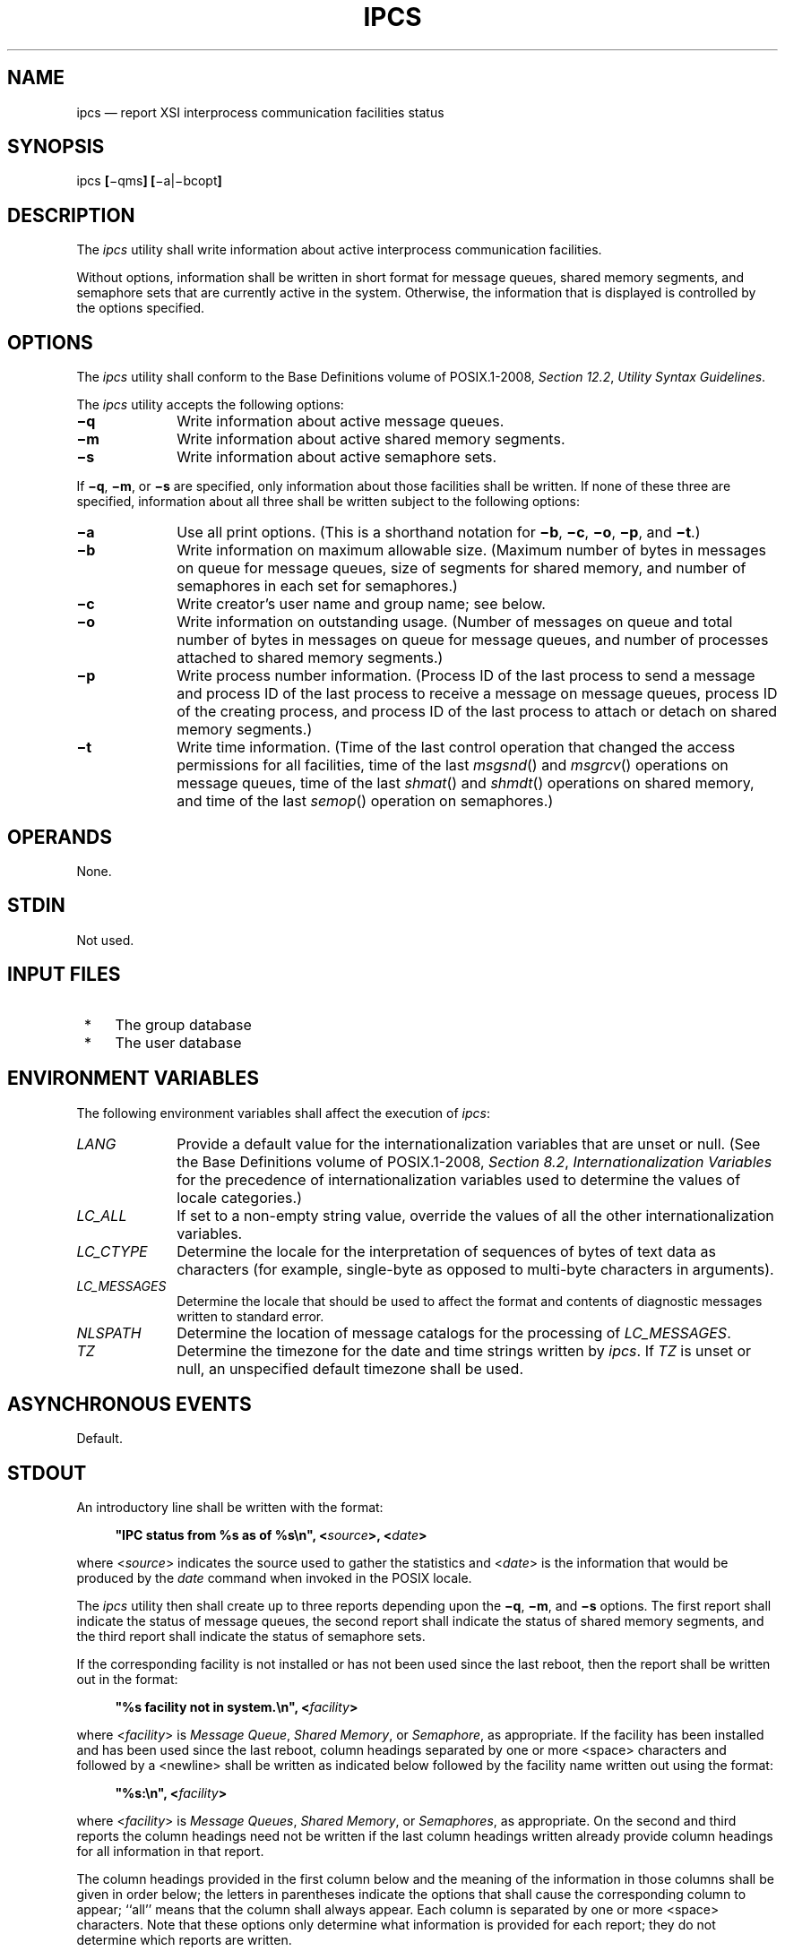 '\" et
.TH IPCS "1" 2013 "IEEE/The Open Group" "POSIX Programmer's Manual"

.SH NAME
ipcs
\(em report XSI interprocess communication facilities status
.SH SYNOPSIS
.LP
.nf
ipcs \fB[\fR\(miqms\fB] [\fR\(mia|\(mibcopt\fB]\fR
.fi
.SH DESCRIPTION
The
.IR ipcs
utility shall write information about active interprocess communication
facilities.
.P
Without options, information shall be written in short format for
message queues, shared memory segments, and semaphore sets that are
currently active in the system. Otherwise, the information that is
displayed is controlled by the options specified.
.SH OPTIONS
The
.IR ipcs
utility shall conform to the Base Definitions volume of POSIX.1\(hy2008,
.IR "Section 12.2" ", " "Utility Syntax Guidelines".
.P
The
.IR ipcs
utility accepts the following options:
.IP "\fB\(miq\fP" 10
Write information about active message queues.
.IP "\fB\(mim\fP" 10
Write information about active shared memory segments.
.IP "\fB\(mis\fP" 10
Write information about active semaphore sets.
.P
If
.BR \(miq ,
.BR \(mim ,
or
.BR \(mis
are specified, only information about those facilities shall be
written. If none of these three are specified, information about all
three shall be written subject to the following options:
.IP "\fB\(mia\fP" 10
Use all print options. (This is a shorthand notation for
.BR \(mib ,
.BR \(mic ,
.BR \(mio ,
.BR \(mip ,
and
.BR \(mit .)
.IP "\fB\(mib\fP" 10
Write information on maximum allowable size. (Maximum number of bytes
in messages on queue for message queues, size of segments for shared
memory, and number of semaphores in each set for semaphores.)
.IP "\fB\(mic\fP" 10
Write creator's user name and group name; see below.
.IP "\fB\(mio\fP" 10
Write information on outstanding usage. (Number of messages on queue
and total number of bytes in messages on queue for message queues, and
number of processes attached to shared memory segments.)
.IP "\fB\(mip\fP" 10
Write process number information. (Process ID of the last process to
send a message and process ID of the last process to receive a message
on message queues, process ID of the creating process, and process ID
of the last process to attach or detach on shared memory segments.)
.IP "\fB\(mit\fP" 10
Write time information. (Time of the last control operation that
changed the access permissions for all facilities, time of the last
\fImsgsnd\fR()
and
\fImsgrcv\fR()
operations on message queues, time of the last
\fIshmat\fR()
and
\fIshmdt\fR()
operations on shared memory, and time of the last
\fIsemop\fR()
operation on semaphores.)
.SH OPERANDS
None.
.SH STDIN
Not used.
.SH "INPUT FILES"
.IP " *" 4
The group database
.IP " *" 4
The user database
.SH "ENVIRONMENT VARIABLES"
The following environment variables shall affect the execution of
.IR ipcs :
.IP "\fILANG\fP" 10
Provide a default value for the internationalization variables that are
unset or null. (See the Base Definitions volume of POSIX.1\(hy2008,
.IR "Section 8.2" ", " "Internationalization Variables"
for the precedence of internationalization variables used to determine
the values of locale categories.)
.IP "\fILC_ALL\fP" 10
If set to a non-empty string value, override the values of all the
other internationalization variables.
.IP "\fILC_CTYPE\fP" 10
Determine the locale for the interpretation of sequences of bytes of
text data as characters (for example, single-byte as opposed to
multi-byte characters in arguments).
.IP "\fILC_MESSAGES\fP" 10
.br
Determine the locale that should be used to affect the format and
contents of diagnostic messages written to standard error.
.IP "\fINLSPATH\fP" 10
Determine the location of message catalogs for the processing of
.IR LC_MESSAGES .
.IP "\fITZ\fP" 10
Determine the timezone for the date and time strings written by
.IR ipcs .
If
.IR TZ
is unset or null, an unspecified default timezone shall be used.
.SH "ASYNCHRONOUS EVENTS"
Default.
.SH STDOUT
An introductory line shall be written with the format:
.sp
.RS 4
.nf
\fB
"IPC status from %s as of %s\en", <\fIsource\fP>, <\fIdate\fP>
.fi \fR
.P
.RE
.P
where <\fIsource\fP> indicates the source used to gather the statistics
and <\fIdate\fP> is the information that would be produced by the
.IR date
command when invoked in the POSIX locale.
.P
The
.IR ipcs
utility then shall create up to three reports depending upon the
.BR \(miq ,
.BR \(mim ,
and
.BR \(mis
options. The first report shall indicate the status of message queues,
the second report shall indicate the status of shared memory segments,
and the third report shall indicate the status of semaphore sets.
.P
If the corresponding facility is not installed or has not been used
since the last reboot, then the report shall be written out in the
format:
.sp
.RS 4
.nf
\fB
"%s facility not in system.\en", <\fIfacility\fP>
.fi \fR
.P
.RE
.P
where <\fIfacility\fP> is
.IR "Message Queue" ,
.IR "Shared Memory" ,
or
.IR "Semaphore" ,
as appropriate. If the facility has been installed and has been used
since the last reboot, column headings separated by one or more
<space>
characters and followed by a
<newline>
shall be written as indicated below followed by the facility name
written out using the format:
.sp
.RS 4
.nf
\fB
"%s:\en", <\fIfacility\fP>
.fi \fR
.P
.RE
.P
where <\fIfacility\fP> is
.IR "Message Queues" ,
.IR "Shared Memory" ,
or
.IR "Semaphores" ,
as appropriate. On the second and third reports the column headings
need not be written if the last column headings written already provide
column headings for all information in that report.
.P
The column headings provided in the first column below and the meaning
of the information in those columns shall be given in order below; the
letters in parentheses indicate the options that shall cause the
corresponding column to appear; ``all'' means that the column shall
always appear. Each column is separated by one or more
<space>
characters. Note that these options only determine what information is
provided for each report; they do not determine which reports are written.
.IP "T (all)" 12
Type of facility:
.RS 12 
.IP "\fRq\fP" 8
Message queue.
.IP "\fRm\fP" 8
Shared memory segment.
.IP "\fRs\fP" 8
Semaphore.
.P
This field is a single character written using the format
.BR %c .
.RE
.IP "ID (all)" 12
The identifier for the facility entry. This field shall be written
using the format
.BR %d .
.IP "KEY (all)" 12
The key used as an argument to
\fImsgget\fR(),
\fIsemget\fR(),
or
\fIshmget\fR()
to create the facility entry.
.RS 12 
.TP 10
.BR Note:
The key of a shared memory segment is changed to IPC_PRIVATE when the
segment has been removed until all processes attached to the segment
detach it.
.P
This field shall be written using the format \fR0x%x\fR.
.RE
.IP "MODE (all)" 12
The facility access modes and flags. The mode shall consist of 11
characters that are interpreted as follows.
.RS 12 
.P
The first character shall be:
.IP "\fRS\fP" 8
If a process is waiting on a
\fImsgsnd\fR()
operation.
.IP "\fR\(mi\fP" 8
If the above is not true.
.P
The second character shall be:
.IP "\fRR\fP" 8
If a process is waiting on a
\fImsgrcv\fR()
operation.
.IP "\fRC\fP\ or\ \fR\(mi\fP" 8
If the associated shared memory segment is to be cleared when the first
attach operation is executed.
.IP "\fR\(mi\fP" 8
If none of the above is true.
.P
The next nine characters shall be interpreted as three sets of three
bits each. The first set refers to the owner's permissions; the next
to permissions of others in the usergroup of the facility entry; and
the last to all others. Within each set, the first character indicates
permission to read, the second character indicates permission to write
or alter the facility entry, and the last character is a minus-sign (\c
.BR '\(mi' ).
.P
The permissions shall be indicated as follows:
.IP "\fIr\fP" 8
If read permission is granted.
.IP "\fIw\fP" 8
If write permission is granted.
.IP "\fIa\fP" 8
If alter permission is granted.
.IP "\fR\(mi\fP" 8
If the indicated permission is not granted.
.P
The first character following the permissions specifies if there is an
alternate or additional access control method associated with the
facility. If there is no alternate or additional access control method
associated with the facility, a single
<space>
shall be written; otherwise, another printable character is
written.
.RE
.IP "OWNER (all)" 12
The user name of the owner of the facility entry. If the user name of
the owner is found in the user database, at least the first eight
column positions of the name shall be written using the format
.BR %s .
Otherwise, the user ID of the owner shall be written using the format
.BR %d .
.IP "GROUP (all)" 12
The group name of the owner of the facility entry. If the group name
of the owner is found in the group database, at least the first eight
column positions of the name shall be written using the format
.BR %s .
Otherwise, the group ID of the owner shall be written using the format
.BR %d .
.P
The following nine columns shall be only written out for message
queues:
.IP "CREATOR (\fBa\fP,\fBc\fP)" 12
The user name of the creator of the facility entry. If the user name
of the creator is found in the user database, at least the first eight
column positions of the name shall be written using the format
.BR %s .
Otherwise, the user ID of the creator shall be written using the format
.BR %d .
.IP "CGROUP (\fBa\fP,\fBc\fP)" 12
The group name of the creator of the facility entry. If the group name
of the creator is found in the group database, at least the first eight
column positions of the name shall be written using the format
.BR %s .
Otherwise, the group ID of the creator shall be written using the format
.BR %d .
.IP "CBYTES (\fBa\fP,\fBo\fP)" 12
The number of bytes in messages currently outstanding on the associated
message queue. This field shall be written using the format
.BR %d .
.IP "QNUM (\fBa\fP,\fBo\fP)" 12
The number of messages currently outstanding on the associated message
queue. This field shall be written using the format
.BR %d .
.IP "QBYTES (\fBa\fP,\fBb\fP)" 12
The maximum number of bytes allowed in messages outstanding on the
associated message queue. This field shall be written using the format
.BR %d .
.IP "LSPID (\fBa\fP,\fBp\fP)" 12
The process ID of the last process to send a message to the associated
queue. This field shall be written using the format:
.RS 12 
.sp
.RS 4
.nf
\fB
"%d", <\fIpid\fP>
.fi \fR
.P
.RE
.P
where <\fIpid\fP> is 0 if no message has been sent to the corresponding
message queue; otherwise, <\fIpid\fP> shall be the process ID of the
last process to send a message to the queue.
.RE
.IP "LRPID (\fBa\fP,\fBp\fP)" 12
The process ID of the last process to receive a message from the
associated queue. This field shall be written using the format:
.RS 12 
.sp
.RS 4
.nf
\fB
"%d", <\fIpid\fP>
.fi \fR
.P
.RE
.P
where <\fIpid\fP> is 0 if no message has been received from the
corresponding message queue; otherwise, <\fIpid\fP> shall be the
process ID of the last process to receive a message from the queue.
.RE
.IP "STIME (\fBa\fP,\fBt\fP)" 12
The time the last message was sent to the associated queue.
If a message has been sent to the corresponding message queue,
the hour, minute, and second of the last time a message
was sent to the queue shall be written using the format
.BR %d :\c
.BR %2.2d :\c
.BR %2.2d .
Otherwise, the format
.BR \(dq\ no-entry\(dq 
shall be written.
.IP "RTIME (\fBa\fP,\fBt\fP)" 12
The time the last message was received from the associated queue.
If a message has been received from the corresponding message queue,
the hour, minute, and second of the last time a message was received
from the queue shall be written using the format
.BR %d :\c
.BR %2.2d :\c
.BR %2.2d .
Otherwise, the format
.BR \(dq\ no-entry\(dq 
shall be written.
.P
The following eight columns shall be only written out for shared memory
segments.
.IP "CREATOR (\fBa\fP,\fBc\fP)" 12
The user of the creator of the facility entry. If the user name of the
creator is found in the user database, at least the first eight column
positions of the name shall be written using the format
.BR %s .
Otherwise, the user ID of the creator shall be written using the format
.BR %d .
.IP "CGROUP (\fBa\fP,\fBc\fP)" 12
The group name of the creator of the facility entry. If the group name
of the creator is found in the group database, at least the first eight
column positions of the name shall be written using the format
.BR %s .
Otherwise, the group ID of the creator shall be written using the format
.BR %d .
.IP "NATTCH (\fBa\fP,\fBo\fP)" 12
The number of processes attached to the associated shared memory
segment. This field shall be written using the format
.BR %d .
.IP "SEGSZ (\fBa\fP,\fBb\fP)" 12
The size of the associated shared memory segment. This field shall be
written using the format
.BR %d .
.IP "CPID (\fBa\fP,\fBp\fP)" 12
The process ID of the creator of the shared memory entry. This field
shall be written using the format
.BR %d .
.IP "LPID (\fBa\fP,\fBp\fP)" 12
The process ID of the last process to attach or detach the shared
memory segment. This field shall be written using the format:
.RS 12 
.sp
.RS 4
.nf
\fB
"%d", <\fIpid\fP>
.fi \fR
.P
.RE
.P
where <\fIpid\fP> is 0 if no process has attached the corresponding
shared memory segment; otherwise, <\fIpid\fP> shall be the process ID
of the last process to attach or detach the segment.
.RE
.IP "ATIME (\fBa\fP,\fBt\fP)" 12
The time the last attach on the associated shared memory segment was
completed. If the corresponding shared memory segment has ever been
attached, the hour, minute, and second of the last time the segment was
attached shall be written using the format
.BR %d :\c
.BR %2.2d :\c
.BR %2.2d .
Otherwise, the format
.BR \(dq\ no-entry\(dq 
shall be written.
.IP "DTIME (\fBa\fP,\fBt\fP)" 12
The time the last detach on the associated shared memory segment was
completed. If the corresponding shared memory segment has ever been
detached, the hour, minute, and second of the last time the segment was
detached shall be written using the format
.BR %d :\c
.BR %2.2d :\c
.BR %2.2d .
Otherwise, the format
.BR \(dq\ no-entry\(dq 
shall be written.
.P
The following four columns shall be only written out for semaphore
sets:
.IP "CREATOR (\fBa\fP,\fBc\fP)" 12
The user of the creator of the facility entry. If the user name of the
creator is found in the user database, at least the first eight column
positions of the name shall be written using the format
.BR %s .
Otherwise, the user ID of the creator shall be written using the format
.BR %d .
.IP "CGROUP     (\fBa\fP,\fBc\fP)" 12
The group name of the creator of the facility entry. If the group name
of the creator is found in the group database, at least the first eight
column positions of the name shall be written using the format
.BR %s .
Otherwise, the group ID of the creator shall be written using the
format
.BR %d .
.IP "NSEMS (\fBa\fP,\fBb\fP)" 12
The number of semaphores in the set associated with the semaphore
entry. This field shall be written using the format
.BR %d .
.IP "OTIME (\fBa\fP,\fBt\fP)" 12
The time the last semaphore operation on the set associated with the
semaphore entry was completed. If a semaphore operation has ever been
performed on the corresponding semaphore set, the hour, minute, and
second of the last semaphore operation on the semaphore set shall be
written using the format
.BR %d :\c
.BR %2.2d :\c
.BR %2.2d .
Otherwise, the format
.BR \(dq\ no-entry\(dq 
shall be written.
.P
The following column shall be written for all three reports when it is
requested:
.IP "CTIME (\fBa\fP,\fBt\fP)" 12
The time the associated entry was created or changed. The hour,
minute, and second of the time when the associated entry was created
shall be written using the format
.BR %d :\c
.BR %2.2d :\c
.BR %2.2d .
.SH STDERR
The standard error shall be used only for diagnostic messages.
.SH "OUTPUT FILES"
None.
.SH "EXTENDED DESCRIPTION"
None.
.SH "EXIT STATUS"
The following exit values shall be returned:
.IP "\00" 6
Successful completion.
.IP >0 6
An error occurred.
.SH "CONSEQUENCES OF ERRORS"
Default.
.LP
.IR "The following sections are informative."
.SH "APPLICATION USAGE"
Things can change while
.IR ipcs
is running; the information it gives is guaranteed to be accurate
only when it was retrieved.
.SH EXAMPLES
None.
.SH RATIONALE
None.
.SH "FUTURE DIRECTIONS"
None.
.SH "SEE ALSO"
.IR "\fIipcrm\fR\^"
.P
The Base Definitions volume of POSIX.1\(hy2008,
.IR "Chapter 8" ", " "Environment Variables",
.IR "Section 12.2" ", " "Utility Syntax Guidelines"
.P
The System Interfaces volume of POSIX.1\(hy2008,
.IR "\fImsgrcv\fR\^(\|)",
.IR "\fImsgsnd\fR\^(\|)",
.IR "\fIsemget\fR\^(\|)",
.IR "\fIsemop\fR\^(\|)",
.IR "\fIshmat\fR\^(\|)",
.IR "\fIshmdt\fR\^(\|)",
.IR "\fIshmget\fR\^(\|)"
.SH COPYRIGHT
Portions of this text are reprinted and reproduced in electronic form
from IEEE Std 1003.1, 2013 Edition, Standard for Information Technology
-- Portable Operating System Interface (POSIX), The Open Group Base
Specifications Issue 7, Copyright (C) 2013 by the Institute of
Electrical and Electronics Engineers, Inc and The Open Group.
(This is POSIX.1-2008 with the 2013 Technical Corrigendum 1 applied.) In the
event of any discrepancy between this version and the original IEEE and
The Open Group Standard, the original IEEE and The Open Group Standard
is the referee document. The original Standard can be obtained online at
http://www.unix.org/online.html .

Any typographical or formatting errors that appear
in this page are most likely
to have been introduced during the conversion of the source files to
man page format. To report such errors, see
https://www.kernel.org/doc/man-pages/reporting_bugs.html .
